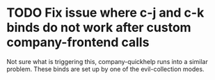 * TODO Fix issue where c-j and c-k binds do not work after custom company-frontend calls
Not sure what is triggering this, company-quickhelp runs into a
similar problem.  These binds are set up by one of the evil-collection modes.
